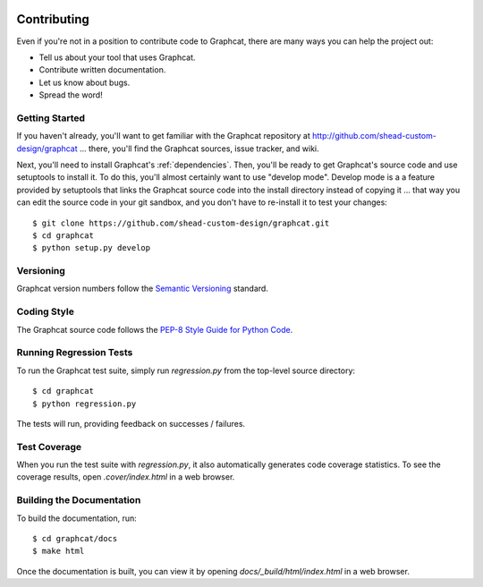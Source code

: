 .. image:: ../artwork/graphcat.png
  :width: 200px
  :align: right

.. _contributing:

Contributing
============

Even if you're not in a position to contribute code to Graphcat, there are many
ways you can help the project out:

* Tell us about your tool that uses Graphcat.
* Contribute written documentation.
* Let us know about bugs.
* Spread the word!

Getting Started
---------------

If you haven't already, you'll want to get familiar with the Graphcat repository
at http://github.com/shead-custom-design/graphcat ... there, you'll find the Graphcat
sources, issue tracker, and wiki.

Next, you'll need to install Graphcat's :ref:`dependencies`.  Then, you'll be
ready to get Graphcat's source code and use setuptools to install it. To do
this, you'll almost certainly want to use "develop mode".  Develop mode is a a
feature provided by setuptools that links the Graphcat source code into the
install directory instead of copying it ... that way you can edit the source
code in your git sandbox, and you don't have to re-install it to test your
changes::

    $ git clone https://github.com/shead-custom-design/graphcat.git
    $ cd graphcat
    $ python setup.py develop

Versioning
----------

Graphcat version numbers follow the `Semantic Versioning <http://semver.org>`_ standard.

Coding Style
------------

The Graphcat source code follows the `PEP-8 Style Guide for Python Code <http://legacy.python.org/dev/peps/pep-0008>`_.

Running Regression Tests
------------------------

To run the Graphcat test suite, simply run `regression.py` from the
top-level source directory::

    $ cd graphcat
    $ python regression.py

The tests will run, providing feedback on successes / failures.

Test Coverage
-------------

When you run the test suite with `regression.py`, it also automatically
generates code coverage statistics.  To see the coverage results, open
`.cover/index.html` in a web browser.

Building the Documentation
--------------------------

To build the documentation, run::

    $ cd graphcat/docs
    $ make html

Once the documentation is built, you can view it by opening
`docs/_build/html/index.html` in a web browser.
